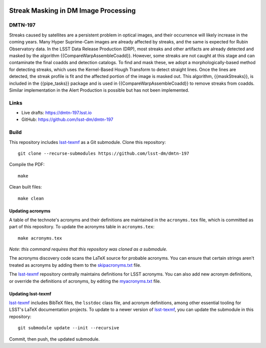 .. image:: https://img.shields.io/badge/dmtn--197-lsst.io-brightgreen.svg
   :target: https://dmtn-197.lsst.io
.. image:: https://github.com/lsst-dm/dmtn-197/workflows/CI/badge.svg
   :target: https://github.com/lsst-dm/dmtn-197/actions/

#####################################
Streak Masking in DM Image Processing
#####################################

DMTN-197
========

Streaks caused by satellites are a persistent problem in optical images, and their occurrence will likely increase in the coming years. Many Hyper Suprime-Cam images are already affected by streaks, and the same is expected for Rubin Observatory data. In the LSST Data Release Production (DRP), most streaks and other artifacts are already detected and masked by the algorithm {{CompareWarpAssembleCoadd}}. However, some streaks are not caught at this stage and can contaminate the final coadds and detection catalogs. To find and mask these, we adopt a morphologically-based method for detecting streaks, which uses the Kernel-Based Hough Transform to detect straight lines. Once the lines are detected, the streak profile is fit and the affected portion of the image is masked out. This algorithm, {{maskStreaks}}, is included in the {{pipe_tasks}} package and is used in {{CompareWarpAssembleCoadd}} to remove streaks from coadds. Similar implementation in the Alert Production is possible but has not been implemented.


Links
=====

- Live drafts: https://dmtn-197.lsst.io
- GitHub: https://github.com/lsst-dm/dmtn-197

Build
=====

This repository includes lsst-texmf_ as a Git submodule.
Clone this repository::

    git clone --recurse-submodules https://github.com/lsst-dm/dmtn-197

Compile the PDF::

    make

Clean built files::

    make clean

Updating acronyms
-----------------

A table of the technote's acronyms and their definitions are maintained in the ``acronyms.tex`` file, which is committed as part of this repository.
To update the acronyms table in ``acronyms.tex``::

    make acronyms.tex

*Note: this command requires that this repository was cloned as a submodule.*

The acronyms discovery code scans the LaTeX source for probable acronyms.
You can ensure that certain strings aren't treated as acronyms by adding them to the `skipacronyms.txt <./skipacronyms.txt>`_ file.

The lsst-texmf_ repository centrally maintains definitions for LSST acronyms.
You can also add new acronym definitions, or override the definitions of acronyms, by editing the `myacronyms.txt <./myacronyms.txt>`_ file.

Updating lsst-texmf
-------------------

`lsst-texmf`_ includes BibTeX files, the ``lsstdoc`` class file, and acronym definitions, among other essential tooling for LSST's LaTeX documentation projects.
To update to a newer version of `lsst-texmf`_, you can update the submodule in this repository::

   git submodule update --init --recursive

Commit, then push, the updated submodule.

.. _lsst-texmf: https://github.com/lsst/lsst-texmf

